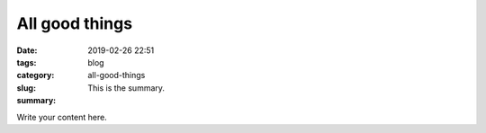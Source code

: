 All good things
###############

:date: 2019-02-26 22:51
:tags:
:category: blog
:slug: all-good-things
:summary: This is the summary.

Write your content here.